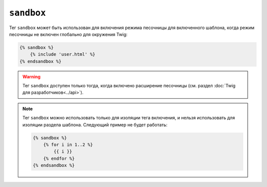 ``sandbox``
===========

Тег ``sandbox`` может быть использован для включения режима песочницы для включенного шаблона,
когда режим песочницы не включен глобально для окружения Twig:

.. code-block:: twig

    {% sandbox %}
        {% include 'user.html' %}
    {% endsandbox %}

.. warning::

    Тег ``sandbox`` доступен только тогда, когда включено расширение
    песочницы (см. раздел :doc:`Twig для разработчиков<../api>`).

.. note::

    Тег ``sandbox`` можно использовать только для изоляции тега включения, и 
    нельзя использовать для изоляции раздела шаблона. Следующий пример
    не будет работать:

    .. code-block:: twig

        {% sandbox %}
            {% for i in 1..2 %}
                {{ i }}
            {% endfor %}
        {% endsandbox %}
